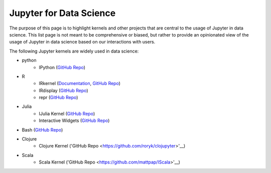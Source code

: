 .. _data_science:

========================
Jupyter for Data Science
========================

The purpose of this page is to highlight kernels and other projects that are central to the usage of Jupyter in data science. This list page is not meant to be comprehensive or biased, but rather to provide an opinionated view of the usage of Jupyter in data science based on our interactions with users.

The following Jupyter kernels are widely used in data science:

* python
    - IPython (`GitHub Repo <https://github.com/ipython/ipykernel>`__)
* R
    - IRkernel (`Documentation <http://irkernel.github.io/>`__, `GitHub Repo <https://github.com/IRkernel/IRkernel>`__)
    - IRdisplay (`GitHub Repo <https://github.com/IRkernel/IRdisplay>`__)
    - repr (`GitHub Repo <https://github.com/IRkernel/repr>`__)
* Julia
     - IJulia Kernel (`GitHub Repo <https://github.com/JuliaLang/IJulia.jl>`__)
     - Interactive Widgets (`GitHub Repo <https://github.com/JuliaLang/Interact.jl>`__)
* Bash (`GitHub Repo <https://github.com/takluyver/bash_kernel>`__)
* Clojure
    - Clojure Kernel ('GitHub Repo <https://github.com/roryk/clojupyter>'__)
* Scala
    - Scala Kernel ('GitHub Repo <https://github.com/mattpap/IScala>'__)

